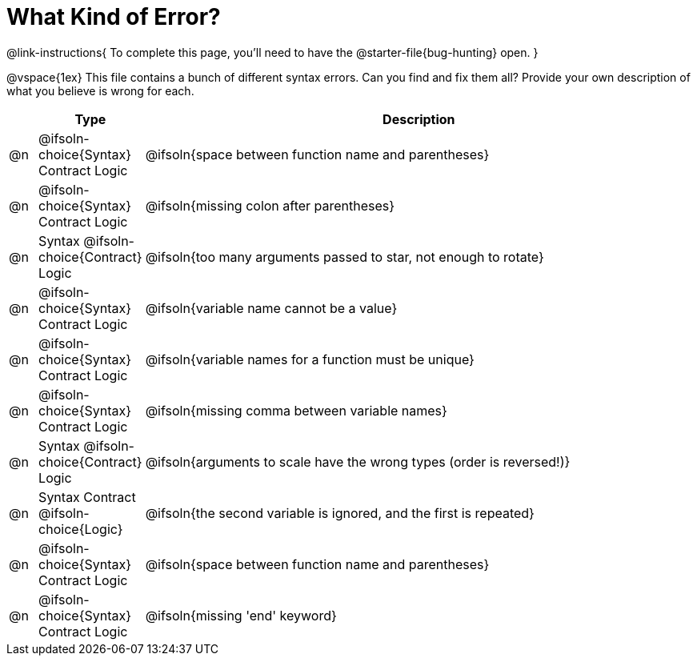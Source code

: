 = What Kind of Error?

@link-instructions{
To complete this page, you'll need to have the @starter-file{bug-hunting} open.
}

@vspace{1ex}
This file contains a bunch of different syntax errors. Can you find and fix them all?
Provide your own description of what you believe is wrong for each.

[.FillVerticalSpace, cols="^.^1a, ^.^3a, <.^20a", options="header", frame="none"]
|===
|
| Type
| Description

| @n
| @ifsoln-choice{Syntax}
Contract
Logic
| @ifsoln{space between function name and parentheses}

| @n
| @ifsoln-choice{Syntax}
Contract
Logic
| @ifsoln{missing colon after parentheses}

| @n
| Syntax
@ifsoln-choice{Contract}
Logic
| @ifsoln{too many arguments passed to star, not enough to rotate}

| @n
| @ifsoln-choice{Syntax}
Contract
Logic
| @ifsoln{variable name cannot be a value}

| @n
| @ifsoln-choice{Syntax}
Contract
Logic
| @ifsoln{variable names for a function must be unique}

| @n
| @ifsoln-choice{Syntax}
Contract
Logic
| @ifsoln{missing comma between variable names}

| @n
| Syntax
@ifsoln-choice{Contract}
Logic
| @ifsoln{arguments to scale have the wrong types (order is reversed!)}

| @n
| Syntax
Contract
@ifsoln-choice{Logic}
| @ifsoln{the second variable is ignored, and the first is repeated}

| @n
| @ifsoln-choice{Syntax}
Contract
Logic
| @ifsoln{space between function name and parentheses}

| @n
| @ifsoln-choice{Syntax}
Contract
Logic
| @ifsoln{missing 'end' keyword}

|===
